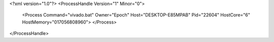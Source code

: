 <?xml version="1.0"?>
<ProcessHandle Version="1" Minor="0">
    <Process Command="vivado.bat" Owner="Epoch" Host="DESKTOP-E85MPAB" Pid="22604" HostCore="6" HostMemory="017056808960">
    </Process>
</ProcessHandle>

